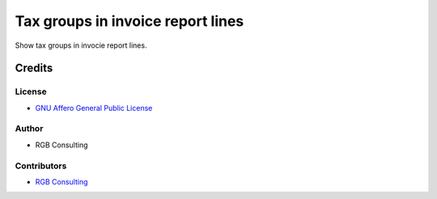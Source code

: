 ==================================
Tax groups in invoice report lines
==================================

Show tax groups in invocie report lines.

Credits
=======

License
~~~~~~~

* `GNU Affero General Public License <http://www.gnu.org/licenses/agpl.html>`_

Author
~~~~~~~

* RGB Consulting

Contributors
~~~~~~~~~~~~

* `RGB Consulting <https://rgbconsulting.com>`_
